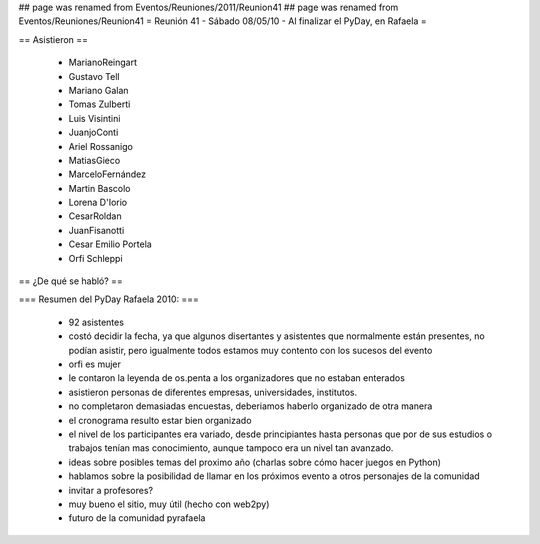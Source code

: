 ## page was renamed from Eventos/Reuniones/2011/Reunion41
## page was renamed from Eventos/Reuniones/Reunion41
= Reunión 41 - Sábado 08/05/10 - Al finalizar el PyDay, en Rafaela =

== Asistieron ==

 * MarianoReingart
 * Gustavo Tell
 * Mariano Galan
 * Tomas Zulberti 
 * Luis Visintini
 * JuanjoConti
 * Ariel Rossanigo
 * MatiasGieco
 * MarceloFernández
 * Martin Bascolo
 * Lorena D'Iorio
 * CesarRoldan
 * JuanFisanotti
 * Cesar Emilio Portela
 * Orfi Schleppi

== ¿De qué se habló? ==

=== Resumen del PyDay Rafaela 2010: ===

 * 92 asistentes
 * costó decidir la fecha, ya que algunos disertantes y asistentes que normalmente están presentes, no podían asistir, pero igualmente todos estamos muy contento con los sucesos del evento
 * orfi es mujer
 * le contaron la leyenda de os.penta a los organizadores que no estaban enterados
 * asistieron personas de diferentes empresas, universidades, institutos.
 * no completaron demasiadas encuestas, deberiamos haberlo organizado de otra manera
 * el cronograma resulto estar bien organizado
 * el nivel de los participantes era variado, desde principiantes hasta personas que por de sus estudios o trabajos tenían mas conocimiento, aunque tampoco era un nivel tan avanzado.
 * ideas  sobre posibles temas del proximo año (charlas sobre cómo hacer juegos en Python)
 * hablamos sobre la posibilidad de llamar en los próximos evento a otros personajes de la comunidad
 * invitar a profesores?
 * muy bueno el sitio, muy útil (hecho con web2py)
 * futuro de la comunidad pyrafaela
